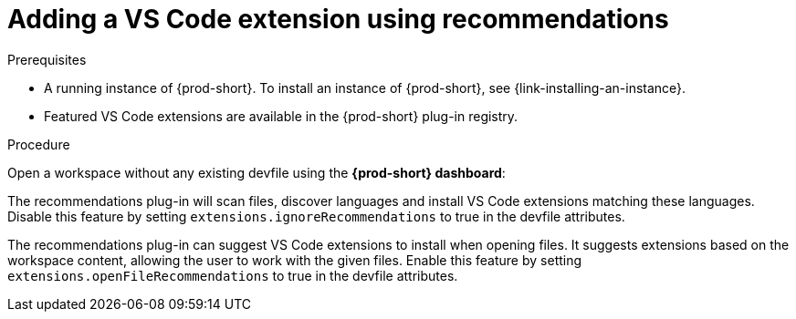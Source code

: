 // Module included in the following assemblies:
//
// adding-{prod-id-short}-plug-in-registry-vs-code-extension-to-a-workspace

[id="adding-the-vs-code-extension-using-recommendations-{prod-id-short}_{context}"]
= Adding a VS Code extension using recommendations

.Prerequisites

* A running instance of {prod-short}. To install an instance of {prod-short}, see {link-installing-an-instance}.
* Featured VS Code extensions are available in the {prod-short} plug-in registry.

.Procedure

Open a workspace without any existing devfile using the *{prod-short} dashboard*:

The recommendations plug-in will scan files, discover languages and install VS Code extensions matching these languages.
Disable this feature by setting `extensions.ignoreRecommendations` to true in the devfile attributes.

The recommendations plug-in can suggest VS Code extensions to install when opening files. It suggests extensions based on the workspace content, allowing the user to work with the given files.
Enable this feature by setting `extensions.openFileRecommendations` to true in the devfile attributes.

